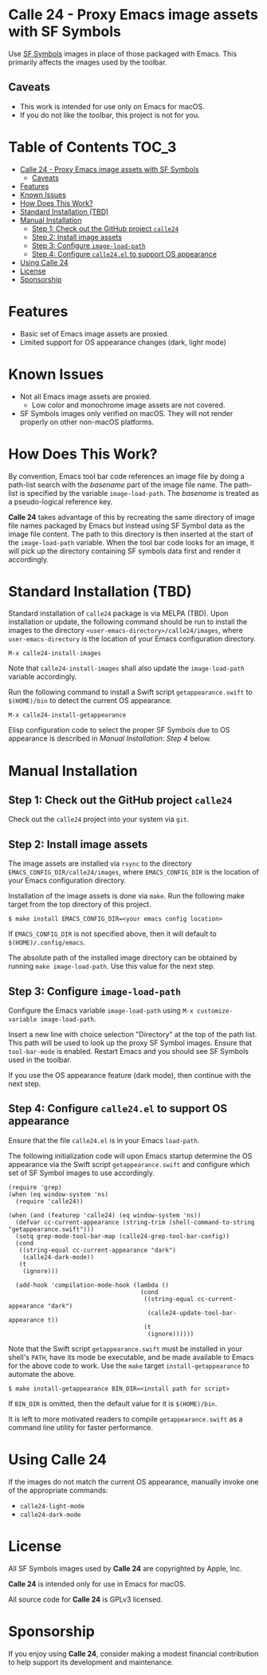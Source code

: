 * Calle 24 - Proxy Emacs image assets with SF Symbols

Use [[https://developer.apple.com/sf-symbols/][SF Symbols]] images in place of those packaged with Emacs. This primarily affects the images used by the toolbar.

[[file:docs/images/calle24-sfsymbols.png]]
** Caveats
- This work is intended for use only on Emacs for macOS.
- If you do not like the toolbar, this project is not for you.

* Table of Contents                                                   :TOC_3:
- [[#calle-24---proxy-emacs-image-assets-with-sf-symbols][Calle 24 - Proxy Emacs image assets with SF Symbols]]
  - [[#caveats][Caveats]]
- [[#features][Features]]
- [[#known-issues][Known Issues]]
- [[#how-does-this-work][How Does This Work?]]
- [[#standard-installation-tbd][Standard Installation (TBD)]]
- [[#manual-installation][Manual Installation]]
  - [[#step-1-check-out-the-github-project-calle24][Step 1: Check out the GitHub project ~calle24~]]
  - [[#step-2-install-image-assets][Step 2: Install image assets]]
  - [[#step-3-configure-image-load-path][Step 3: Configure ~image-load-path~]]
  - [[#step-4-configure-calle24el-to-support-os-appearance][Step 4: Configure ~calle24.el~ to support OS appearance]]
- [[#using-calle-24][Using Calle 24]]
- [[#license][License]]
- [[#sponsorship][Sponsorship]]

* Features
- Basic set of Emacs image assets are proxied.
- Limited support for OS appearance changes (dark, light mode)

* Known Issues
- Not all Emacs image assets are proxied.
  - Low color and monochrome image assets are not covered.
- SF Symbols images only verified on macOS. They will not render properly on other non-macOS platforms.
    
* How Does This Work?
By convention, Emacs tool bar code references an image file by doing a path-list search with the /basename/ part of the image file name. The path-list is specified by the variable ~image-load-path~. The /basename/ is treated as a pseudo-logical reference key.

*Calle 24* takes advantage of this by recreating the same directory of image file names packaged by Emacs but instead using SF Symbol data as the image file content. The path to this directory is then inserted at the start of the ~image-load-path~ variable. When the tool bar code looks for an image, it will pick up the directory containing SF symbols data first and render it accordingly.

* Standard Installation (TBD)
Standard installation of ~calle24~ package is via MELPA (TBD). Upon installation or update, the following command should be run to install the images to the directory ~<user-emacs-directory>/calle24/images~, where ~user-emacs-directory~ is the location of your Emacs configuration directory. 

~M-x calle24-install-images~

Note that ~calle24-install-images~ shall also update the ~image-load-path~ variable accordingly.

Run the following command to install a Swift script ~getappearance.swift~ to ~$(HOME)/bin~ to detect the current OS appearance.

~M-x calle24-install-getappearance~

Elisp configuration code to select the proper SF Symbols due to OS appearance is described in /Manual Installation: Step 4/ below.

* Manual Installation

** Step 1: Check out the GitHub project ~calle24~

Check out the ~calle24~ project into your system via ~git~. 

** Step 2: Install image assets

The image assets are installed via ~rsync~ to the directory ~EMACS_CONFIG_DIR/calle24/images~, where ~EMACS_CONFIG_DIR~ is the location of your Emacs configuration directory.

Installation of the image assets is done via ~make~. Run the following make target from the top directory of this project.

#+begin_src shell
  $ make install EMACS_CONFIG_DIR=<your emacs config location>
#+end_src

If ~EMACS_CONFIG_DIR~ is not specified above, then it will default to ~$(HOME)/.config/emacs~.

The absolute path of the installed image directory can be obtained by running ~make image-load-path~. Use this value for the next step.

** Step 3: Configure ~image-load-path~

Configure the Emacs variable ~image-load-path~ using ~M-x customize-variable image-load-path~.

Insert a new line with choice selection "Directory" at the top of the path list. This path will be used to look up the proxy SF Symbol images.
[[file:docs/images/calle-24-image-load-path.png]]
Ensure that ~tool-bar-mode~ is enabled. Restart Emacs and you should see SF Symbols used in the toolbar.

If you use the OS appearance feature (dark mode), then continue with the next step.

** Step 4: Configure ~calle24.el~ to support OS appearance

Ensure that the file ~calle24.el~ is in your Emacs ~load-path~.

The following initialization code will upon Emacs startup determine the OS appearance via the Swift script ~getappearance.swift~ and configure which set of SF Symbol images to use accordingly.

#+begin_src elisp :lexical no
  (require 'grep)
  (when (eq window-system 'ns)
    (require 'calle24))

  (when (and (featurep 'calle24) (eq window-system 'ns))
    (defvar cc-current-appearance (string-trim (shell-command-to-string "getappearance.swift")))
    (setq grep-mode-tool-bar-map (calle24-grep-tool-bar-config))
    (cond
     ((string-equal cc-current-appearance "dark")
      (calle24-dark-mode))
     (t
      (ignore)))

    (add-hook 'compilation-mode-hook (lambda ()
                                       (cond
                                        ((string-equal cc-current-appearance "dark")
                                         (calle24-update-tool-bar-appearance t))
                                        (t
                                         (ignore))))))
#+end_src

Note that the Swift script ~getappearance.swift~ must be installed in your shell's ~PATH~, have its mode be executable, and be made available to Emacs for the above code to work. Use the ~make~ target ~install-getappearance~ to automate the above.

#+begin_src shell
  $ make install-getappearance BIN_DIR=<install path for script>
#+end_src

If ~BIN_DIR~ is omitted, then the default value for it is ~$(HOME)/bin~. 

It is left to more motivated readers to compile ~getappearance.swift~ as a command line utility for faster performance.

* Using Calle 24

If the images do not match the current OS appearance, manually invoke one of the appropriate commands:

- ~calle24-light-mode~
- ~calle24-dark-mode~
  
* License
All SF Symbols images used by *Calle 24* are copyrighted by Apple, Inc.

*Calle 24* is intended only for use in Emacs for macOS.

All source code for *Calle 24* is GPLv3 licensed.

* Sponsorship
If you enjoy using *Calle 24*, consider making a modest financial contribution to help support its development and maintenance.

[[https://www.buymeacoffee.com/kickingvegas][file:docs/images/default-yellow.png]]
